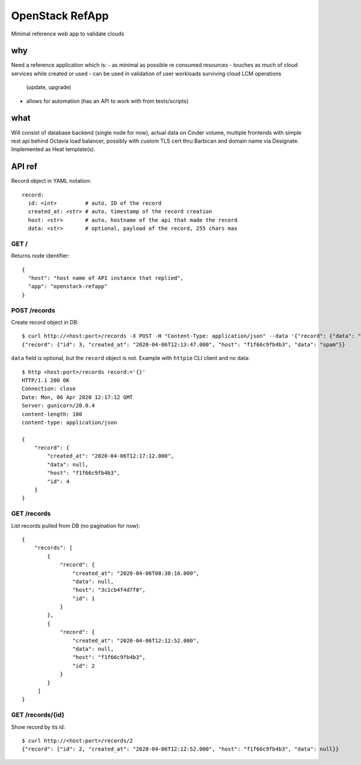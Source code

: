 ================
OpenStack RefApp
================

Minimal reference web app to validate clouds

why
===

Need a reference application which is:
- as minimal as possible re consumed resources
- touches as much of cloud services while created or used
- can be used in validation of user workloads surviving cloud LCM operations
  (update, upgrade)
- allows for automation (has an API to work with from tests/scripts)

what
====

Will consist of database backend (single node for now), actual data on Cinder
volume, multiple frontends with simple rest api behind Octavia
load balancer, possibly with custom TLS cert thru Barbican and domain name
via Designate.
Implemented as Heat template(s).

API ref
=======

Record object in YAML notation::

    record:
      id: <int>         # auto, ID of the record
      created_at: <str> # auto, timestamp of the record creation
      host: <str>       # auto, hostname of the api that made the record
      data: <str>       # optional, payload of the record, 255 chars max


GET /
-----

Returns node identifier::

    {
      "host": "host name of API instance that replied",
      "app": "openstack-refapp"
    }


POST /records
-------------

Create record object in DB::

    $ curl http://<host:port>/records -X POST -H "Content-Type: application/json" --data '{"record": {"data": "spam"}}'
    {"record": {"id": 3, "created_at": "2020-04-06T12:13:47.000", "host": "f1f66c9fb4b3", "data": "spam"}}

``data`` field is optional, but the ``record`` object is not.
Example with ``httpie`` CLI client and no data::

    $ http <host:port>/records record:='{}'
    HTTP/1.1 200 OK
    Connection: close
    Date: Mon, 06 Apr 2020 12:17:12 GMT
    Server: gunicorn/20.0.4
    content-length: 100
    content-type: application/json

    {
        "record": {
            "created_at": "2020-04-06T12:17:12.000",
            "data": null,
            "host": "f1f66c9fb4b3",
            "id": 4
        }
    }

GET /records
------------

List records pulled from DB (no pagination for now)::

    {
        "records": [
            {
                "record": {
                    "created_at": "2020-04-06T08:38:16.000",
                    "data": null,
                    "host": "3c1cb4f4d7f0",
                    "id": 1
                }
            },
            {
                "record": {
                    "created_at": "2020-04-06T12:12:52.000",
                    "data": null,
                    "host": "f1f66c9fb4b3",
                    "id": 2
                }
            }
         ]
    }


GET /records/{id}
-----------------

Show record by its id::

    $ curl http://<host:port>/records/2
    {"record": {"id": 2, "created_at": "2020-04-06T12:12:52.000", "host": "f1f66c9fb4b3", "data": null}}
